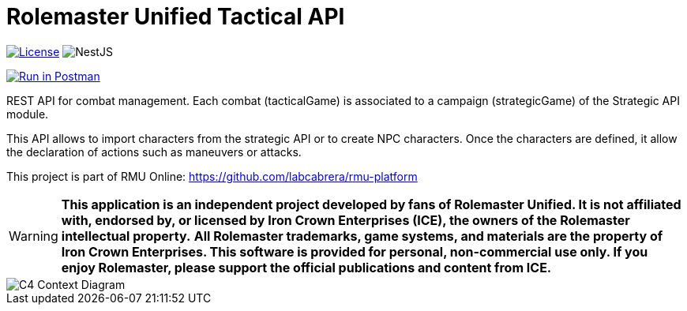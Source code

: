 = Rolemaster Unified Tactical API
:linkattrs:
:icons: font

image:https://img.shields.io/badge/license-GPL--3.0-blue.svg[License,link="https://www.gnu.org/licenses/gpl-3.0.html"]
image:https://img.shields.io/badge/NestJS-11.0.1-red?logo=nestjs[NestJS]

++++
<a href="https://www.postman.com/labcabrera/workspace/rmu-engine/collection/5547717-39d04dee-7325-4251-86e5-e1f250cd99f2?action=share&creator=5547717&active-environment=5547717-f0da278a-5cc7-4d6c-8a82-8739ae0d1b0b" target="_blank">
  <img src="https://run.pstmn.io/button.svg" alt="Run in Postman"/>
</a>
++++

REST API for combat management. Each combat (tacticalGame) is associated to a campaign (strategicGame) of the
Strategic API module.

This API allows to import characters from the strategic API or to create NPC characters. Once the characters
are defined, it allow the declaration of actions such as maneuvers or attacks.

This project is part of RMU Online: https://github.com/labcabrera/rmu-platform

WARNING: *This application is an independent project developed by fans of Rolemaster Unified. It is not affiliated with, endorsed by, or licensed by Iron Crown Enterprises (ICE), the owners of the Rolemaster intellectual property.*
*All Rolemaster trademarks, game systems, and materials are the property of Iron Crown Enterprises. This software is provided for personal, non-commercial use only. If you enjoy Rolemaster, please support the official publications and content from ICE.*


image::./diagrams/c4-context.png[C4 Context Diagram]
